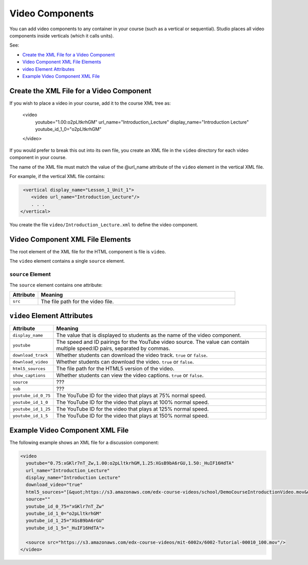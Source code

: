 .. _Video Components:

#################################
Video Components
#################################

You can add video components to any container in your course (such as
a vertical or sequential). Studio places all video components inside
verticals (which it calls units). 

See:

* `Create the XML File for a Video Component`_
* `Video Component XML File Elements`_
* `video Element Attributes`_
* `Example Video Component XML File`_

**********************************************
Create the XML File for a Video Component
**********************************************

If you wish to place a video in your course, add it to the course XML tree as: 

  <video 
    youtube="1.00:o2pLltkrhGM" 
    url_name="Introduction_Lecture" 
    display_name="Introduction Lecture" 
    youtube_id_1_0="o2pLltkrhGM" 
  </video>

If you would prefer to break this out into its own file, you create an
XML file in the ``video`` directory for each video component in your
course.

The name of the XML file must match the value of the @url_name attribute of the
``video`` element in the vertical XML file.

For example, if the vertical XML file contains:

.. code-block:: xml
  
   <vertical display_name="Lesson_1_Unit_1">
      <video url_name="Introduction_Lecture"/>
      . . .
  </vertical>

You create the file ``video/Introduction_Lecture.xml`` to define the video
component.

*************************************
Video Component XML File Elements
************************************* 

The root element of the XML file for the HTML component is file is ``video``. 

The ``video`` element contains a single ``source`` element.

==============================
``source`` Element
==============================

The ``source`` element contains one attribute:

.. list-table::
   :widths: 10 70
   :header-rows: 1

   * - Attribute
     - Meaning
   * - ``src``
     - The file path for the video file.


*************************************
``video`` Element Attributes
*************************************

.. list-table::
   :widths: 10 70
   :header-rows: 1

   * - Attribute
     - Meaning
   * - ``display_name``
     - The value that is displayed to students as the name of the video
       component.
   * - ``youtube``
     - The speed and ID pairings for the YouTube video source. The value can
       contain multiple speed:ID pairs, separated by commas.
   * - ``download_track``
     - Whether students can download the video track. ``true`` or ``false``.
   * - ``download_video``
     - Whether students can download the video. ``true`` or ``false``.
   * - ``html5_sources``
     - The file path for the HTML5 version of the video.
   * - ``show_captions``
     - Whether students can view the video captions. ``true`` or ``false``.
   * - ``source``
     - ???
   * - ``sub``
     - ???
   * - ``youtube_id_0_75``
     - The YouTube ID for the video that plays at 75% normal speed.
   * - ``youtube_id_1_0``
     - The YouTube ID for the video that plays at 100% normal speed.
   * - ``youtube_id_1_25``
     - The YouTube ID for the video that plays at 125% normal speed.
   * - ``youtube_id_1_5``
     - The YouTube ID for the video that plays at 150% normal speed.
       

*************************************
Example Video Component XML File
*************************************

The following example shows an XML file for a discussion component:

.. code-block:: xml
  
  <video 
    youtube="0.75:xGKlr7nT_Zw,1.00:o2pLltkrhGM,1.25:XGsB9bA6rGU,1.50:_HuIF16HdTA" 
    url_name="Introduction_Lecture" 
    display_name="Introduction Lecture" 
    download_video="true" 
    html5_sources="[&quot;https://s3.amazonaws.com/edx-course-videos/school/DemoCourseIntroductionVideo.mov&quot;]" 
    source="" 
    youtube_id_0_75="xGKlr7nT_Zw" 
    youtube_id_1_0="o2pLltkrhGM" 
    youtube_id_1_25="XGsB9bA6rGU" 
    youtube_id_1_5="_HuIF16HdTA">
  
    <source src="https://s3.amazonaws.com/edx-course-videos/mit-6002x/6002-Tutorial-00010_100.mov"/>
  </video>

